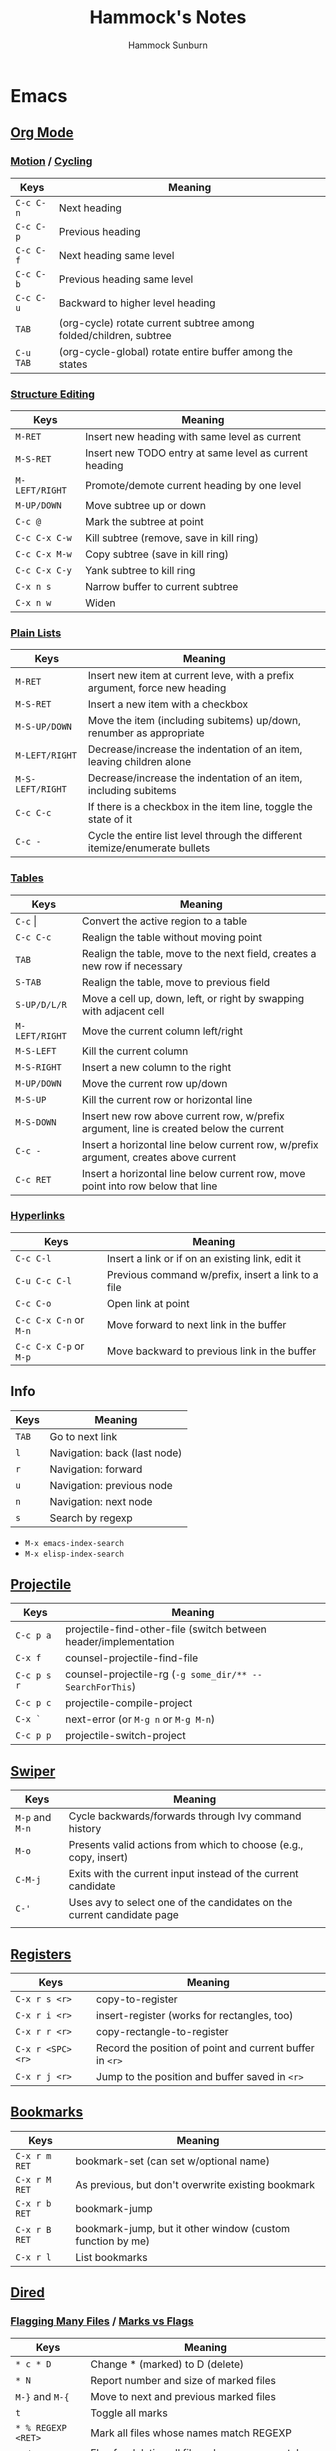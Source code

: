 #+title: Hammock's Notes
#+author: Hammock Sunburn

* Emacs
** [[info:org][Org Mode]]
*** [[info:org#Motion][Motion]] / [[info:org#Global and local cycling][Cycling]]

 |-----------+-------------------------------------------------------------------|
 | Keys      | Meaning                                                           |
 |-----------+-------------------------------------------------------------------|
 | =C-c C-n= | Next heading                                                      |
 | =C-c C-p= | Previous heading                                                  |
 | =C-c C-f= | Next heading same level                                           |
 | =C-c C-b= | Previous heading same level                                       |
 | =C-c C-u= | Backward to higher level heading                                  |
 | =TAB=     | (org-cycle) rotate current subtree among folded/children, subtree |
 | =C-u TAB= | (org-cycle-global) rotate entire buffer among the states          |
 |-----------+-------------------------------------------------------------------|

*** [[info:org#Structure Editing][Structure Editing]]

 |----------------+--------------------------------------------------------|
 | Keys           | Meaning                                                |
 |----------------+--------------------------------------------------------|
 | =M-RET=        | Insert new heading with same level as current          |
 | =M-S-RET=      | Insert new TODO entry at same level as current heading |
 | =M-LEFT/RIGHT= | Promote/demote current heading by one level            |
 | =M-UP/DOWN=    | Move subtree up or down                                |
 | =C-c @=        | Mark the subtree at point                              |
 | =C-c C-x C-w=  | Kill subtree (remove, save in kill ring)               |
 | =C-c C-x M-w=  | Copy subtree (save in kill ring)                       |
 | =C-c C-x C-y=  | Yank subtree to kill ring                              |
 | =C-x n s=      | Narrow buffer to current subtree                       |
 | =C-x n w=      | Widen                                                  |
 |----------------+--------------------------------------------------------|

*** [[info:org:#Plain Lists][Plain Lists]]

 |------------------+-----------------------------------------------------------------------------|
 | Keys             | Meaning                                                                     |
 |------------------+-----------------------------------------------------------------------------|
 | =M-RET=          | Insert new item at current leve, with a prefix argument, force new heading  |
 | =M-S-RET=        | Insert a new item with a checkbox                                           |
 | =M-S-UP/DOWN=    | Move the item (including subitems) up/down, renumber as appropriate         |
 | =M-LEFT/RIGHT=   | Decrease/increase the indentation of an item, leaving children alone        |
 | =M-S-LEFT/RIGHT= | Decrease/increase the indentation of an item, including subitems            |
 | =C-c C-c=        | If there is a checkbox in the item line, toggle the state of it             |
 | =C-c -=          | Cycle the entire list level through the different itemize/enumerate bullets |
 |------------------+-----------------------------------------------------------------------------|

*** [[info:org#Tables][Tables]]
    
 |----------------+----------------------------------------------------------------------------------------|
 | Keys           | Meaning                                                                                |
 |----------------+----------------------------------------------------------------------------------------|
 | =C-c= \vert    | Convert the active region to a table                                                   |
 | =C-c C-c=      | Realign the table without moving point                                                 |
 | =TAB=          | Realign the table, move to the next field, creates a new row if necessary              |
 | =S-TAB=        | Realign the table, move to previous field                                              |
 | =S-UP/D/L/R=   | Move a cell up, down, left, or right by swapping with adjacent cell                    |
 | =M-LEFT/RIGHT= | Move the current column left/right                                                     |
 | =M-S-LEFT=     | Kill the current column                                                                |
 | =M-S-RIGHT=    | Insert a new column to the right                                                       |
 | =M-UP/DOWN=    | Move the current row up/down                                                           |
 | =M-S-UP=       | Kill the current row or horizontal line                                                |
 | =M-S-DOWN=     | Insert new row above current row, w/prefix argument, line is created below the current |
 | =C-c -=        | Insert a horizontal line below current row, w/prefix argument, creates above current   |
 | =C-c RET=      | Insert a horizontal line below current row, move point into row below that line        |
 |----------------+----------------------------------------------------------------------------------------|

*** [[info:org#Hyperlinks][Hyperlinks]]

 |------------------------+----------------------------------------------------|
 | Keys                   | Meaning                                            |
 |------------------------+----------------------------------------------------|
 | =C-c C-l=              | Insert a link or if on an existing link, edit it   |
 | =C-u C-c C-l=          | Previous command w/prefix, insert a link to a file |
 | =C-c C-o=              | Open link at point                                 |
 | =C-c C-x C-n= or =M-n= | Move forward to next link in the buffer            |
 | =C-c C-x C-p= or =M-p= | Move backward to previous link in the buffer       |
 |------------------------+----------------------------------------------------|

** Info

 |-------+------------------------------|
 | Keys  | Meaning                      |
 |-------+------------------------------|
 | =TAB= | Go to next link              |
 | =l=   | Navigation: back (last node) |
 | =r=   | Navigation: forward          |
 | =u=   | Navigation: previous node    |
 | =n=   | Navigation: next node        |
 | =s=   | Search by regexp             |
 |-------+------------------------------|

 - =M-x emacs-index-search=
 - =M-x elisp-index-search=

** [[https://docs.projectile.mx/projectile/index.html][Projectile]]

 |-------------+------------------------------------------------------------------|
 | Keys        | Meaning                                                          |
 |-------------+------------------------------------------------------------------|
 | =C-c p a=   | projectile-find-other-file (switch between header/implementation |
 | =C-x f=     | counsel-projectile-find-file                                     |
 | =C-c p s r= | counsel-projectile-rg (=-g some_dir/** -- SearchForThis=)        |
 | =C-c p c=   | projectile-compile-project                                       |
 | =C-x `=     | next-error (or =M-g n= or =M-g M-n=)                             |
 | =C-c p p=   | projectile-switch-project                                        |
 |-------------+------------------------------------------------------------------|

** [[https://oremacs.com/swiper/][Swiper]]

 |-----------------+------------------------------------------------------------------------|
 | Keys            | Meaning                                                                |
 |-----------------+------------------------------------------------------------------------|
 | =M-p= and =M-n= | Cycle backwards/forwards through Ivy command history                   |
 | =M-o=           | Presents valid actions from which to choose (e.g., copy, insert)       |
 | =C-M-j=         | Exits with the current input instead of the current candidate          |
 | =C-'=           | Uses avy to select one of the candidates on the current candidate page |
 |                 |                                                                        |
 |-----------------+------------------------------------------------------------------------|

** [[info:emacs#Registers][Registers]]

 |-------------------+----------------------------------------------------------|
 | Keys              | Meaning                                                  |
 |-------------------+----------------------------------------------------------|
 | =C-x r s <r>=     | copy-to-register                                         |
 | =C-x r i <r>=     | insert-register (works for rectangles, too)              |
 | =C-x r r <r>=     | copy-rectangle-to-register                               |
 | =C-x r <SPC> <r>= | Record the position of point and current buffer in =<r>= |
 | =C-x r j <r>=     | Jump to the position and buffer saved in =<r>=           |
 |-------------------+----------------------------------------------------------|

** [[info:emacs#Bookmarks][Bookmarks]]

 |---------------+------------------------------------------------------------|
 | Keys          | Meaning                                                    |
 |---------------+------------------------------------------------------------|
 | =C-x r m RET= | bookmark-set (can set w/optional name)                     |
 | =C-x r M RET= | As previous, but don't overwrite existing bookmark         |
 | =C-x r b RET= | bookmark-jump                                              |
 | =C-x r B RET= | bookmark-jump, but it other window (custom function by me) |
 | =C-x r l=     | List bookmarks                                             |
 |---------------+------------------------------------------------------------|

** [[info:emacs#Dired][Dired]]
*** [[info:emacs#Flagging Many Files][Flagging Many Files]] / [[info:emacs#Marks vs Flags][Marks vs Flags]]

 |---------------------+----------------------------------------------------------------------|
 | Keys                | Meaning                                                              |
 |---------------------+----------------------------------------------------------------------|
 | =* c * D=           | Change * (marked) to D (delete)                                      |
 | =* N=               | Report number and size of marked files                               |
 | =M-}= and =M-{=     | Move to next and previous marked files                               |
 | =t=                 | Toggle all marks                                                     |
 | =* % REGEXP <RET>=  | Mark all files whose names match REGEXP                              |
 | =% d REGEXP <RET>=  | Flag for deletion all files whose names match REGEXP                 |
 | =o=                 | Visit file in other window                                           |
 | =C-o=               | As previous, but don't select the window                             |
 | =v=                 | View the file on the current line w/View mode                        |
 | =^=                 | Go up a directory                                                    |
 | =i=                 | Insert contents of subdirectory later in the buffer                  |
 | =C-M-n= and =C-M-p= | Go to next or previous subdirectory header line, regardless of level |
 | =<= and =>=         | Move to the previous or next directory file line                     |
 |---------------------+----------------------------------------------------------------------|

*** [[info:emacs#Operating on Files][Operating on Files]]

 |--------------------+------------------------------------------------------|
 | Keys               | Meaning                                              |
 |--------------------+------------------------------------------------------|
 | =S NEW <RET>=      | Make symbolic links to the specified files           |
 | =M MODESPEC <RET>= | Change the mode of the specified files (e.g., =g+w=) |
 | =G NEWGROUP <RET>= | Change group                                         |
 | =O NEWOWNER <RET>= | Change owner                                         |
 |--------------------+------------------------------------------------------|

*** [[info:emacs#Shell Commands in Dired][Shell Commands]]

 |--------------------------------+-----------------------------------------------------------------|
 | Keys                           | Meaning                                                         |
 |--------------------------------+-----------------------------------------------------------------|
 | =! tar czf foo.tar.gz * <RET>= | Runs =tar= on entire list of files, places in single archive    |
 | =! convert `?` `?`.jpg=        | Runs =convert= once per file, specifying filename in two places |
 |--------------------------------+-----------------------------------------------------------------|

*** [[info:emacs#Editing the Dired Buffer][Editing the Dired Buffer]]

 |-----------+--------------------------------|
 | Keys      | Meaning                        |
 |-----------+--------------------------------|
 | =C-x C-q= | Enter Wdired ("writable") mode |
 | =C-c C-c= | Finish Wdired editing          |
 |-----------+--------------------------------|

** [[https://github.com/abo-abo/ace-window][ace-window]]

ace-window works across both windows and frames.

 |-------+---------------|
 | Keys  | Meaning       |
 |-------+---------------|
 | =M-o= | ace-window    |
 | =x=   | Delete window |
 | =m=   | Swap windows  |
 | =M=   | Move window   |
 | =c=   | Copy window   |
 |-------+---------------|

See =aw-dispatch-alist= for the list of prefix commands and keys.

** [[info:emacs#Keyboard Macros][Keyboard Macros]]

 |--------------+------------------------------------------------------------------------|
 | Keys         | Meaning                                                                |
 |--------------+------------------------------------------------------------------------|
 | =F3=         | kmacro-start-macro-or-insert-counter                                   |
 | =F4=         | kmacro-end-or-call-macro                                               |
 | =C-u F3=     | Re-execute the last keyboard macro, then append keys to its definition |
 | =C-u C-u F3= | Append keys to the last keyboard macro without re-executing it         |
 | =C-x C-k r=  | Run the last keyboard macro on each line that begins in the region     |
 |--------------+------------------------------------------------------------------------|

** [[https://github.com/emacsorphanage/git-gutter/][Git Gutter]]

 |-----------+--------------------------|
 | Keys      | Meaning                  |
 |-----------+--------------------------|
 | =C-x n=   | git-gutter:next-hunk     |
 | =C-x p=   | git-gutter:previous-hunk |
 | =C-x v r= | git-gutter:revert-hunk   |
 |-----------+--------------------------|

** [[https://magit.vc/manual/magit/][Magit]]

 |-------------------------+---------------------------------------------------------|
 | Keys                    | Meaning                                                 |
 |-------------------------+---------------------------------------------------------|
 | =k=                     | Discard changes                                         |
 | =z=                     | Stash                                                   |
 | =F -r u=                | magit-pull, rebase, from origin                         |
 | =magit-log-buffer-file= | shows commits in a separate window for the current file |
 |-------------------------+---------------------------------------------------------|

** [[info:Calc][Calc]]
*** [[info:calc#Data Types][Data Types]]

 |-----------------+------------------------|
 | Input           | Meaning                |
 |-----------------+------------------------|
 | =2:3=           | Two-thirds fraction    |
 | =2:3:4=         | Two and three-quarters |
 | =[1,2,3]=       | 3-tuple vector         |
 | =[[1,2],[3,4]]= | 2x2 matrix             |
 |-----------------+------------------------|

*** [[info:Calc#Stack Manipulation][Stack Manipulation]]

 |---------------------+----------------------------------------------------------|
 | Keys                | Meaning                                                  |
 |---------------------+----------------------------------------------------------|
 | =<RET>= or =<SPC>=  | Duplicate top object on stack                            |
 | =C-u 2 <RET>=       | Duplicate top two objects on stack                       |
 | =C-u - 2 <RET>=     | Duplicate second from the top object on stack            |
 | =<BackSpc>=         | Drop top object from stack                               |
 | =C-u 2 <BackSpc>=   | Drop top two objects from stack                          |
 | =C-u - 2 <BackSpc>= | Drop second from the top object on stack                 |
 | =<TAB>=             | Swap top two objects on stack                            |
 | =C-u 3 <TAB>=       | Roll down top three elements on stack                    |
 | =S-<TAB>=           | Roll up top three elements on stack                      |
 | =C-u 4 S-<TAB>=     | Roll up top four elements on stack                       |
 | =C-u - 4 <TAB>=     | Roll up until element in level 4 of the stack is deepest |
 |---------------------+----------------------------------------------------------|

*** [[info:calc#Editing Stack Entries][Editing Stack Entries]]

 |------+-----------------------------------------------------------|
 | Keys | Meaning                                                   |
 |------+-----------------------------------------------------------|
 | =`=  | Creates a temporary buffer for editing top-of-stack value |
 |------+-----------------------------------------------------------|

*** [[info:calc#Trail Commands][Trail Commands]]

 |-----------------+-----------------------------------------------------------------|
 | Keys            | Meaning                                                         |
 |-----------------+-----------------------------------------------------------------|
 | =t d=           | Toggle display of the trail on/off                              |
 | =t i= and =t o= | Enter/exit trail                                                |
 | =t y=           | Read selected trail value and push onto the stack               |
 | =t n= and =t p= | Move trail pointer to next/previous value                       |
 | =t [= and =t ]= | Move trail pointer to the beginning/end of trail                |
 | =t s= and =t r= | Trail isearch forward/backward                                  |
 | =t m=           | Enter a line of text into the trail, useful for later searching |
 | =t k=           | Kills selected line from the trail, can take prefix argument    |
 |-----------------+-----------------------------------------------------------------|

*** [[info:calc#Keep Arguments][Keep Arguments]]

 Using =K= will cause the next command to not remove arguments from the stack. Some
 operators, like =sin=, can do this in their own way by using ='sin($)'=.
 
 If you executed a command and decided you wanted to keep the argument(s), you can
 use =M-<RET>= which will push the arguments back on top of the stack. Note that the
 ordering here is different than if =K= had been used from the start.

 |------+-------------------------------------------------------------------|
 | Keys | Meaning                                                           |
 |------+-------------------------------------------------------------------|
 | =K=  | Keep arguments; next command will not remove arguments from stack |
 |------+-------------------------------------------------------------------|

*** [[info:calc#Units][Units]]

 |--------------+------------------------------------------------------|
 | Keys         | Meaning                                              |
 |--------------+------------------------------------------------------|
 | =u v=        | Display the units table                              |
 | =u g <unit>= | Get unit definition (e.g., in -> 2.54 cm)            |
 | =u e=        | Explain units of the expression on the stack         |
 | =u c <unit>= | Convert units of expression on the stack to =unit=   |
 | =u d=        | Define unit based on the top expression on the stack |
 |--------------+------------------------------------------------------|

*** Other

 |-----------------+------------------------|
 | Keys            | Meaning                |
 |-----------------+------------------------|
 | =1024 2 B=      | log2(1024)             |
 |-----------------+------------------------|

** AUCTeX

 |-----------+-----------------------------------|
 | Keys      | Meaning                           |
 |-----------+-----------------------------------|
 | =C-c C-a= | Compile document to PDF, show PDF |
 |-----------+-----------------------------------|

** Miscellaneous Keys

 |-----------+-------------------------|
 | Keys      | Meaning                 |
 |-----------+-------------------------|
 | =C-x C-x= | Exchange point and mark |
 |-----------+-------------------------|

** TODO
*** Things to figure out

 - Thin git gutter fringe like Doom Emacs

*** Packages to consider

 - hydra, ivy-hydra
 - dired-hacks
 - dired-git
 - color-theme-sanityinc-tomorrow
 - EMMS (Emacs Multimedia System)
 - Topgrade

* Ninja
** Show all targets

#+begin_src shell
  ninja -t targets all
#+end_src

** Show dependency graph

#+begin_src shell
  ninja -t graph <target_name> | dot -Tpng | icat
  ninja -t graph <target_name> | dot -Tpng -Gbgcolor=black -Ncolor=white -Ecolor=white -Nfontcolor=white | icat
#+end_src

* Color Themes

  - https://tmtheme-editor.herokuapp.com/#!/editor/theme
  - 1 Axar
  - 2 Blusted
  - 2 Dark Room Contrast
  - 2 Earthsong Contrast
  - 2 Flatland
  - 2 Freshcut Contrast
  - 1 GlitterBomb
  - 1 Gloom Contrast
  - 2 Gloom
  - 2 Grunge Contrast
  - 1 Halflife Contrast
  - 2 Halflife
  - 2 Hyperspace
  - 2 Iceberg Contrast
  - 1 Keen
  - 2 Kellys (dark)
  - 1 Kiwi
  - 1 Mellow Contrast
  - 2 Mirrr
  - 2 Oasis
  - 2 Pulsar
  - 2 Rails Envy
  - 1 Sourlick Contrast
  - 1 Tech 49
  - 1 Turnip Contrast
  - 1 Turnip
  - 1 Twlightcyanide Colorscheme Black

* Linux
** Fedora

To set the hostname:

#+begin_src shell
sudo hostnamectl set-hostname new-name
#+end_src

** Gnome

Dump all dconf settings:

#+begin_src shell
dconf dump /
#+end_src

** Kitty

 |------------+--------------------|
 | Keys       | Meaning            |
 |------------+--------------------|
 | =C-S-.=    | Increase font size |
 | =C-S-,=    | Decrease font size |
 | =C-S-PgUp= | Scroll back        |
 | =C-S-PgDn= | Scroll forward     |
 |------------+--------------------|

** Write image to USB:

#+begin_src shell
  pv image.iso | sudo dd of=/dev/sdx conv=fsync
#+end_src

To compare the written image, see checkiso in config.fish.

** zoxide

 |-------------+---------------------------------------------------------|
 | Keys        | Meaning                                                 |
 |-------------+---------------------------------------------------------|
 | =z foo=     | cd to highest ranked directory matching =foo=           |
 | =z foo bar= | cd to highest ranked directory matching =foo= and =bar= |
 | =z foo/=    | cd into actual directory named =foo=                    |
 | =zi foo=    | cd with interactive selection using =fzf=               |
 | =zq foo=    | Echo the best match, but don't cd                       |
 | =za /foo=   | Add /foo to the database                                |
 | =zr /foo=   | Remove /foo from the database                           |
 |-------------+---------------------------------------------------------|

** Nebulous backgrounds

#+begin_src shell
  convert -quality 75 input.jpg -strip -auto-orient -resize 4x4 -resize 3840x1600\! output.jpg
#+end_src

** Create hashes/de-dup pictures
#
#+begin_src shell
  fd -t f -0 | xargs -0 sha256sum > picture_hashes
  fd -t -f 0 | xargs -n 1 -P 14 -0 sha256sum > picture_hashes_parallel
  sort -k1,1 picture_hashes | uniq -w64 -D
#+end_src

** Rename image with date

#+begin_src shell
  exiftool '-FileName<CreateDate' -d %Y%m%d-%%f.%%e <filename>
#+end_src

Or all files in a directory:

#+begin_src shell
  for f in *
    exiftool '-FileName<CreateDate' -d %Y%m%d-%%f.%%e "$f"
  end
#+end_src

Inside Emacs dired, mark the files and use my custom command =C-c X= (=hs:rename-with-exif-date=).

** Convert HEIF/HEIC files

#+begin_src shell
  for f in *.HEIC
  do
      echo converting $f
      heif-convert $f $f.jpg
  done
#+end_src

Inside Emacs dired, mark the files and use my custom command =C-c C= (=hs:convert-heic=).

** Delete files listed in another file

Assume that each line is a file, possibly with spaces in the filename

#+begin_src shell
  xargs -d '\n' rm
#+end_src

** Podman

#+begin_src shell
podman images           # show images
podman volume ls        # list volumes
podman volume prune     # prune all unused volumes
podman rmi -a           # remove all images
#+end_src

If trying to remove an image with =podman rmi= doesn't work, you may
need to delete things you've created with buildah:

#+begin_src shell
buildah rm -a
buildah rmi -a
#+end_src

To see inside a container's filesystem from outside:

#+begin_src shell
podman inspect <container_id>
# Find the "Source" under "Mounts"
podman unshare
cd <Mounts/Source>
#+end_src

PostgreSQL:

#+begin_src shell
podman run \
         -e POSTGRES_PASSWORD=dev \
         --name=postgres \
         -p 5432:5432 \
         -d \
         docker.io/library/postgres:13.1
podman exec -it postgres psql -U postgres appdb
podman exec postgres pg_dump -U postgres -F c appdb > backup_file
podman exec -i postgres pg_restore -U postgres --clean -d appdb < backup_file

podman exec -i postgres pg_dumpall -U postgres > backup-pgdumpall

# Run using local directory:
podman run \
    --name postgres \
    --security-opt label=disable \
    -e POSTGRES_PASSWORD=postgres \
    -v $HOME/containers/postgres:/var/lib/postgresql/data \
    -d docker.io/library/postgres:13.1
#+end_src

** Docker

sudo docker run \
         -e POSTGRES_PASSWORD=dev \
         --name=postgres \
         -p 5432:5432 \
         -d \
         postgres

sudo docker exec -it postgres bash
echo testing > /testing.txt
exit
sudo docker exec -it postgres createdb -U postgres app
sudo docker exec -it postgres psql -U postgres app
create table foo (x int);
exit
sudo docker stop postgres
sudo docker commit postgres postgres-backup
sudo docker save postgres-backup | gzip > postgres-backup.tar.gz

---

sudo docker run \
         -e POSTGRES_PASSWORD=dev \
         --name=postgres \
         -p 5432:5432 \
         --mount source=postgres-data,target=/var/lib/postgresql/data \
         -d \
         postgres:13.1
sudo docker exec -it postgres bash
echo testing > /testing.txt
exit
sudo docker exec -it postgres createdb -U postgres app
sudo docker exec -it postgres psql -U postgres app
create table foo (x int);
exit
sudo docker stop postgres
sudo docker commit postgres postgres:13.1-YYYYMMDD
sudo docker save postgres:13.1-YYYYMMDD | gzip > postgres-13.1:YYYYMMDD.tar.gz
sudo docker run --rm --volumes-from postgres -v $(pwd):/backups ubuntu:latest tar cvzf /backups/pgdata.tar.gz /var/lib/postgresql/data

sudo docker run --rm -it -v $(pwd):/backups --mount source=postgres-data2,target=/var/lib/postgresql/data --name temp-restore ubuntu:latest tar xvzf /backups/pgdata.tar.gz
gunzip -c postgres-13.1:20201223.tar.gz | sudo docker load
sudo docker run \
         -e POSTGRES_PASSWORD=dev \
         --name=postgres2 \
         -p 5432:5432 \
         --mount source=postgres-data2,target=/var/lib/postgresql/data \
         -d \
         postgres:13.1-20201223

sudo docker exec -it postgres2 psql -U postgres app
select * from foo;
exit
sudo docker exec -it postgres2 /bin/bash
cat testing.txt
exit

* Git
** Change remote URL from https to ssh

#+begin_src shell
  git remote -v
  git remote set-url origin git@github.com:HammockSunburn/REPOSITORY.git
#+end_src

* ZFS

 - List all snapshots: =zfs list -t snapshot=
 - List all filesystems and space taken, including snapshots: =zfs list -o space=
 - Create a new snapshot: =zfs snapshot zdata/pictures@predelete=

 - Snapshot sizes
   - November 27
     - data1: 792G
     - video: 11.9G
     - pictures: 71G
   - November 28
     - data1: 768G
     - video: 11.9G
     - pictures: 71G
   - November 29
     - data1: 768G
     - video: 11.9G
     - pictures: 71.7G
   - November 30, December 1
     - data1: 766G
     - video: 11.9G
     - pictures: 71.7G
   - December 3
     - data1: 766G
     - video: 12.3G
     - pictures: 71.7G
   - December 6
     - data1: 610G
     - video: 12.3G
     - pictures: 71.7G
   - December 7
     - data1: 40.9G
     - video: 13.9G
     - pictures: 71.7G
   - December 8
     - data1: 40.9G
     - video: 7.65G
     - pictures: 71.7G

* Haskell
** ghci
 - :r               (or :reload) reload the same file
